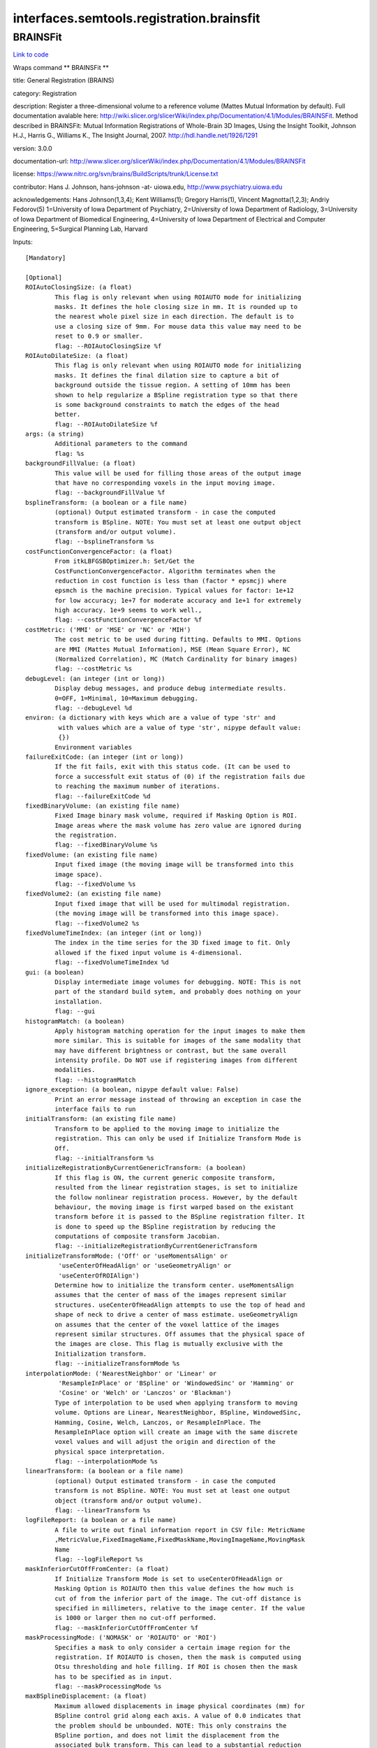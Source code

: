 .. AUTO-GENERATED FILE -- DO NOT EDIT!

interfaces.semtools.registration.brainsfit
==========================================


.. _nipype.interfaces.semtools.registration.brainsfit.BRAINSFit:


.. index:: BRAINSFit

BRAINSFit
---------

`Link to code <http://github.com/nipy/nipype/tree/f9c98ba/nipype/interfaces/semtools/registration/brainsfit.py#L109>`__

Wraps command ** BRAINSFit **

title: General Registration (BRAINS)

category: Registration

description: Register a three-dimensional volume to a reference volume (Mattes Mutual Information by default). Full documentation avalable here: http://wiki.slicer.org/slicerWiki/index.php/Documentation/4.1/Modules/BRAINSFit. Method described in BRAINSFit: Mutual Information Registrations of Whole-Brain 3D Images, Using the Insight Toolkit, Johnson H.J., Harris G., Williams K., The Insight Journal, 2007. http://hdl.handle.net/1926/1291

version: 3.0.0

documentation-url: http://www.slicer.org/slicerWiki/index.php/Documentation/4.1/Modules/BRAINSFit

license: https://www.nitrc.org/svn/brains/BuildScripts/trunk/License.txt

contributor: Hans J. Johnson, hans-johnson -at- uiowa.edu, http://www.psychiatry.uiowa.edu

acknowledgements: Hans Johnson(1,3,4); Kent Williams(1); Gregory Harris(1), Vincent Magnotta(1,2,3);  Andriy Fedorov(5) 1=University of Iowa Department of Psychiatry, 2=University of Iowa Department of Radiology, 3=University of Iowa Department of Biomedical Engineering, 4=University of Iowa Department of Electrical and Computer Engineering, 5=Surgical Planning Lab, Harvard

Inputs::

        [Mandatory]

        [Optional]
        ROIAutoClosingSize: (a float)
                This flag is only relevant when using ROIAUTO mode for initializing
                masks. It defines the hole closing size in mm. It is rounded up to
                the nearest whole pixel size in each direction. The default is to
                use a closing size of 9mm. For mouse data this value may need to be
                reset to 0.9 or smaller.
                flag: --ROIAutoClosingSize %f
        ROIAutoDilateSize: (a float)
                This flag is only relevant when using ROIAUTO mode for initializing
                masks. It defines the final dilation size to capture a bit of
                background outside the tissue region. A setting of 10mm has been
                shown to help regularize a BSpline registration type so that there
                is some background constraints to match the edges of the head
                better.
                flag: --ROIAutoDilateSize %f
        args: (a string)
                Additional parameters to the command
                flag: %s
        backgroundFillValue: (a float)
                This value will be used for filling those areas of the output image
                that have no corresponding voxels in the input moving image.
                flag: --backgroundFillValue %f
        bsplineTransform: (a boolean or a file name)
                (optional) Output estimated transform - in case the computed
                transform is BSpline. NOTE: You must set at least one output object
                (transform and/or output volume).
                flag: --bsplineTransform %s
        costFunctionConvergenceFactor: (a float)
                From itkLBFGSBOptimizer.h: Set/Get the
                CostFunctionConvergenceFactor. Algorithm terminates when the
                reduction in cost function is less than (factor * epsmcj) where
                epsmch is the machine precision. Typical values for factor: 1e+12
                for low accuracy; 1e+7 for moderate accuracy and 1e+1 for extremely
                high accuracy. 1e+9 seems to work well.,
                flag: --costFunctionConvergenceFactor %f
        costMetric: ('MMI' or 'MSE' or 'NC' or 'MIH')
                The cost metric to be used during fitting. Defaults to MMI. Options
                are MMI (Mattes Mutual Information), MSE (Mean Square Error), NC
                (Normalized Correlation), MC (Match Cardinality for binary images)
                flag: --costMetric %s
        debugLevel: (an integer (int or long))
                Display debug messages, and produce debug intermediate results.
                0=OFF, 1=Minimal, 10=Maximum debugging.
                flag: --debugLevel %d
        environ: (a dictionary with keys which are a value of type 'str' and
                 with values which are a value of type 'str', nipype default value:
                 {})
                Environment variables
        failureExitCode: (an integer (int or long))
                If the fit fails, exit with this status code. (It can be used to
                force a successfult exit status of (0) if the registration fails due
                to reaching the maximum number of iterations.
                flag: --failureExitCode %d
        fixedBinaryVolume: (an existing file name)
                Fixed Image binary mask volume, required if Masking Option is ROI.
                Image areas where the mask volume has zero value are ignored during
                the registration.
                flag: --fixedBinaryVolume %s
        fixedVolume: (an existing file name)
                Input fixed image (the moving image will be transformed into this
                image space).
                flag: --fixedVolume %s
        fixedVolume2: (an existing file name)
                Input fixed image that will be used for multimodal registration.
                (the moving image will be transformed into this image space).
                flag: --fixedVolume2 %s
        fixedVolumeTimeIndex: (an integer (int or long))
                The index in the time series for the 3D fixed image to fit. Only
                allowed if the fixed input volume is 4-dimensional.
                flag: --fixedVolumeTimeIndex %d
        gui: (a boolean)
                Display intermediate image volumes for debugging. NOTE: This is not
                part of the standard build sytem, and probably does nothing on your
                installation.
                flag: --gui
        histogramMatch: (a boolean)
                Apply histogram matching operation for the input images to make them
                more similar. This is suitable for images of the same modality that
                may have different brightness or contrast, but the same overall
                intensity profile. Do NOT use if registering images from different
                modalities.
                flag: --histogramMatch
        ignore_exception: (a boolean, nipype default value: False)
                Print an error message instead of throwing an exception in case the
                interface fails to run
        initialTransform: (an existing file name)
                Transform to be applied to the moving image to initialize the
                registration. This can only be used if Initialize Transform Mode is
                Off.
                flag: --initialTransform %s
        initializeRegistrationByCurrentGenericTransform: (a boolean)
                If this flag is ON, the current generic composite transform,
                resulted from the linear registration stages, is set to initialize
                the follow nonlinear registration process. However, by the default
                behaviour, the moving image is first warped based on the existant
                transform before it is passed to the BSpline registration filter. It
                is done to speed up the BSpline registration by reducing the
                computations of composite transform Jacobian.
                flag: --initializeRegistrationByCurrentGenericTransform
        initializeTransformMode: ('Off' or 'useMomentsAlign' or
                 'useCenterOfHeadAlign' or 'useGeometryAlign' or
                 'useCenterOfROIAlign')
                Determine how to initialize the transform center. useMomentsAlign
                assumes that the center of mass of the images represent similar
                structures. useCenterOfHeadAlign attempts to use the top of head and
                shape of neck to drive a center of mass estimate. useGeometryAlign
                on assumes that the center of the voxel lattice of the images
                represent similar structures. Off assumes that the physical space of
                the images are close. This flag is mutually exclusive with the
                Initialization transform.
                flag: --initializeTransformMode %s
        interpolationMode: ('NearestNeighbor' or 'Linear' or
                 'ResampleInPlace' or 'BSpline' or 'WindowedSinc' or 'Hamming' or
                 'Cosine' or 'Welch' or 'Lanczos' or 'Blackman')
                Type of interpolation to be used when applying transform to moving
                volume. Options are Linear, NearestNeighbor, BSpline, WindowedSinc,
                Hamming, Cosine, Welch, Lanczos, or ResampleInPlace. The
                ResampleInPlace option will create an image with the same discrete
                voxel values and will adjust the origin and direction of the
                physical space interpretation.
                flag: --interpolationMode %s
        linearTransform: (a boolean or a file name)
                (optional) Output estimated transform - in case the computed
                transform is not BSpline. NOTE: You must set at least one output
                object (transform and/or output volume).
                flag: --linearTransform %s
        logFileReport: (a boolean or a file name)
                A file to write out final information report in CSV file: MetricName
                ,MetricValue,FixedImageName,FixedMaskName,MovingImageName,MovingMask
                Name
                flag: --logFileReport %s
        maskInferiorCutOffFromCenter: (a float)
                If Initialize Transform Mode is set to useCenterOfHeadAlign or
                Masking Option is ROIAUTO then this value defines the how much is
                cut of from the inferior part of the image. The cut-off distance is
                specified in millimeters, relative to the image center. If the value
                is 1000 or larger then no cut-off performed.
                flag: --maskInferiorCutOffFromCenter %f
        maskProcessingMode: ('NOMASK' or 'ROIAUTO' or 'ROI')
                Specifies a mask to only consider a certain image region for the
                registration. If ROIAUTO is chosen, then the mask is computed using
                Otsu thresholding and hole filling. If ROI is chosen then the mask
                has to be specified as in input.
                flag: --maskProcessingMode %s
        maxBSplineDisplacement: (a float)
                Maximum allowed displacements in image physical coordinates (mm) for
                BSpline control grid along each axis. A value of 0.0 indicates that
                the problem should be unbounded. NOTE: This only constrains the
                BSpline portion, and does not limit the displacement from the
                associated bulk transform. This can lead to a substantial reduction
                in computation time in the BSpline optimizer.,
                flag: --maxBSplineDisplacement %f
        maximumNumberOfCorrections: (an integer (int or long))
                Maximum number of corrections in lbfgsb optimizer.
                flag: --maximumNumberOfCorrections %d
        maximumNumberOfEvaluations: (an integer (int or long))
                Maximum number of evaluations for line search in lbfgsb optimizer.
                flag: --maximumNumberOfEvaluations %d
        maximumStepLength: (a float)
                Starting step length of the optimizer. In general, higher values
                allow for recovering larger initial misalignments but there is an
                increased chance that the registration will not converge.
                flag: --maximumStepLength %f
        medianFilterSize: (a list of items which are an integer (int or
                 long))
                Apply median filtering to reduce noise in the input volumes. The 3
                values specify the radius for the optional MedianImageFilter
                preprocessing in all 3 directions (in voxels).
                flag: --medianFilterSize %s
        metricSamplingStrategy: ('Random')
                It defines the method that registration filter uses to sample the
                input fixed image. Only Random is supported for now.
                flag: --metricSamplingStrategy %s
        minimumStepLength: (a list of items which are a float)
                Each step in the optimization takes steps at least this big. When
                none are possible, registration is complete. Smaller values allows
                the optimizer to make smaller adjustments, but the registration time
                may increase.
                flag: --minimumStepLength %s
        movingBinaryVolume: (an existing file name)
                Moving Image binary mask volume, required if Masking Option is ROI.
                Image areas where the mask volume has zero value are ignored during
                the registration.
                flag: --movingBinaryVolume %s
        movingVolume: (an existing file name)
                Input moving image (this image will be transformed into the fixed
                image space).
                flag: --movingVolume %s
        movingVolume2: (an existing file name)
                Input moving image that will be used for multimodal
                registration(this image will be transformed into the fixed image
                space).
                flag: --movingVolume2 %s
        movingVolumeTimeIndex: (an integer (int or long))
                The index in the time series for the 3D moving image to fit. Only
                allowed if the moving input volume is 4-dimensional
                flag: --movingVolumeTimeIndex %d
        numberOfHistogramBins: (an integer (int or long))
                The number of histogram levels used for mutual information metric
                estimation.
                flag: --numberOfHistogramBins %d
        numberOfIterations: (a list of items which are an integer (int or
                 long))
                The maximum number of iterations to try before stopping the
                optimization. When using a lower value (500-1000) then the
                registration is forced to terminate earlier but there is a higher
                risk of stopping before an optimal solution is reached.
                flag: --numberOfIterations %s
        numberOfMatchPoints: (an integer (int or long))
                Number of histogram match points used for mutual information metric
                estimation.
                flag: --numberOfMatchPoints %d
        numberOfSamples: (an integer (int or long))
                The number of voxels sampled for mutual information computation.
                Increase this for higher accuracy, at the cost of longer computation
                time., NOTE that it is suggested to use samplingPercentage instead
                of this option. However, if set to non-zero, numberOfSamples
                overwrites the samplingPercentage option.
                flag: --numberOfSamples %d
        numberOfThreads: (an integer (int or long))
                Explicitly specify the maximum number of threads to use. (default is
                auto-detected)
                flag: --numberOfThreads %d
        outputFixedVolumeROI: (a boolean or a file name)
                ROI that is automatically computed from the fixed image. Only
                available if Masking Option is ROIAUTO. Image areas where the mask
                volume has zero value are ignored during the registration.
                flag: --outputFixedVolumeROI %s
        outputMovingVolumeROI: (a boolean or a file name)
                ROI that is automatically computed from the moving image. Only
                available if Masking Option is ROIAUTO. Image areas where the mask
                volume has zero value are ignored during the registration.
                flag: --outputMovingVolumeROI %s
        outputTransform: (a boolean or a file name)
                (optional) Filename to which save the (optional) estimated
                transform. NOTE: You must select either the outputTransform or the
                outputVolume option.
                flag: --outputTransform %s
        outputVolume: (a boolean or a file name)
                (optional) Output image: the moving image warped to the fixed image
                space. NOTE: You must set at least one output object (transform
                and/or output volume).
                flag: --outputVolume %s
        outputVolumePixelType: ('float' or 'short' or 'ushort' or 'int' or
                 'uint' or 'uchar')
                Data type for representing a voxel of the Output Volume.
                flag: --outputVolumePixelType %s
        projectedGradientTolerance: (a float)
                From itkLBFGSBOptimizer.h: Set/Get the ProjectedGradientTolerance.
                Algorithm terminates when the project gradient is below the
                tolerance. Default lbfgsb value is 1e-5, but 1e-4 seems to work
                well.,
                flag: --projectedGradientTolerance %f
        promptUser: (a boolean)
                Prompt the user to hit enter each time an image is sent to the
                DebugImageViewer
                flag: --promptUser
        relaxationFactor: (a float)
                Specifies how quickly the optimization step length is decreased
                during registration. The value must be larger than 0 and smaller
                than 1. Larger values result in slower step size decrease, which
                allow for recovering larger initial misalignments but it increases
                the registration time and the chance that the registration will not
                converge.
                flag: --relaxationFactor %f
        removeIntensityOutliers: (a float)
                Remove very high and very low intensity voxels from the input
                volumes. The parameter specifies the half percentage to decide
                outliers of image intensities. The default value is zero, which
                means no outlier removal. If the value of 0.005 is given, the 0.005%
                of both tails will be thrown away, so 0.01% of intensities in total
                would be ignored in the statistic calculation.
                flag: --removeIntensityOutliers %f
        reproportionScale: (a float)
                ScaleVersor3D 'Scale' compensation factor. Increase this to allow
                for more rescaling in a ScaleVersor3D or ScaleSkewVersor3D search
                pattern. 1.0 works well with a translationScale of 1000.0
                flag: --reproportionScale %f
        samplingPercentage: (a float)
                Fraction of voxels of the fixed image that will be used for
                registration. The number has to be larger than zero and less or
                equal to one. Higher values increase the computation time but may
                give more accurate results. You can also limit the sampling focus
                with ROI masks and ROIAUTO mask generation. The default is 0.002
                (use approximately 0.2% of voxels, resulting in 100000 samples in a
                512x512x192 volume) to provide a very fast registration in most
                cases. Typical values range from 0.01 (1%) for low detail images to
                0.2 (20%) for high detail images.
                flag: --samplingPercentage %f
        scaleOutputValues: (a boolean)
                If true, and the voxel values do not fit within the minimum and
                maximum values of the desired outputVolumePixelType, then linearly
                scale the min/max output image voxel values to fit within the
                min/max range of the outputVolumePixelType.
                flag: --scaleOutputValues
        skewScale: (a float)
                ScaleSkewVersor3D Skew compensation factor. Increase this to allow
                for more skew in a ScaleSkewVersor3D search pattern. 1.0 works well
                with a translationScale of 1000.0
                flag: --skewScale %f
        splineGridSize: (a list of items which are an integer (int or long))
                Number of BSpline grid subdivisions along each axis of the fixed
                image, centered on the image space. Values must be 3 or higher for
                the BSpline to be correctly computed.
                flag: --splineGridSize %s
        strippedOutputTransform: (a boolean or a file name)
                Rigid component of the estimated affine transform. Can be used to
                rigidly register the moving image to the fixed image. NOTE: This
                value is overridden if either bsplineTransform or linearTransform is
                set.
                flag: --strippedOutputTransform %s
        terminal_output: ('stream' or 'allatonce' or 'file' or 'none')
                Control terminal output: `stream` - displays to terminal immediately
                (default), `allatonce` - waits till command is finished to display
                output, `file` - writes output to file, `none` - output is ignored
        transformType: (a list of items which are a string)
                Specifies a list of registration types to be used. The valid types
                are, Rigid, ScaleVersor3D, ScaleSkewVersor3D, Affine, BSpline and
                SyN. Specifying more than one in a comma separated list will
                initialize the next stage with the previous results. If
                registrationClass flag is used, it overrides this parameter setting.
                flag: --transformType %s
        translationScale: (a float)
                How much to scale up changes in position (in mm) compared to unit
                rotational changes (in radians) -- decrease this to allow for more
                rotation in the search pattern.
                flag: --translationScale %f
        useAffine: (a boolean)
                Perform an Affine registration as part of the sequential
                registration steps. This family of options overrides the use of
                transformType if any of them are set.
                flag: --useAffine
        useBSpline: (a boolean)
                Perform a BSpline registration as part of the sequential
                registration steps. This family of options overrides the use of
                transformType if any of them are set.
                flag: --useBSpline
        useComposite: (a boolean)
                Perform a Composite registration as part of the sequential
                registration steps. This family of options overrides the use of
                transformType if any of them are set.
                flag: --useComposite
        useROIBSpline: (a boolean)
                If enabled then the bounding box of the input ROIs defines the
                BSpline grid support region. Otherwise the BSpline grid support
                region is the whole fixed image.
                flag: --useROIBSpline
        useRigid: (a boolean)
                Perform a rigid registration as part of the sequential registration
                steps. This family of options overrides the use of transformType if
                any of them are set.
                flag: --useRigid
        useScaleSkewVersor3D: (a boolean)
                Perform a ScaleSkewVersor3D registration as part of the sequential
                registration steps. This family of options overrides the use of
                transformType if any of them are set.
                flag: --useScaleSkewVersor3D
        useScaleVersor3D: (a boolean)
                Perform a ScaleVersor3D registration as part of the sequential
                registration steps. This family of options overrides the use of
                transformType if any of them are set.
                flag: --useScaleVersor3D
        useSyN: (a boolean)
                Perform a SyN registration as part of the sequential registration
                steps. This family of options overrides the use of transformType if
                any of them are set.
                flag: --useSyN
        writeOutputTransformInFloat: (a boolean)
                By default, the output registration transforms (either the output
                composite transform or each transform component) are written to the
                disk in double precision. If this flag is ON, the output transforms
                will be written in single (float) precision. It is especially
                important if the output transform is a displacement field transform,
                or it is a composite transform that includes several displacement
                fields.
                flag: --writeOutputTransformInFloat
        writeTransformOnFailure: (a boolean)
                Flag to save the final transform even if the numberOfIterations are
                reached without convergence. (Intended for use when
                --failureExitCode 0 )
                flag: --writeTransformOnFailure

Outputs::

        bsplineTransform: (an existing file name)
                (optional) Output estimated transform - in case the computed
                transform is BSpline. NOTE: You must set at least one output object
                (transform and/or output volume).
        linearTransform: (an existing file name)
                (optional) Output estimated transform - in case the computed
                transform is not BSpline. NOTE: You must set at least one output
                object (transform and/or output volume).
        logFileReport: (an existing file name)
                A file to write out final information report in CSV file: MetricName
                ,MetricValue,FixedImageName,FixedMaskName,MovingImageName,MovingMask
                Name
        outputFixedVolumeROI: (an existing file name)
                ROI that is automatically computed from the fixed image. Only
                available if Masking Option is ROIAUTO. Image areas where the mask
                volume has zero value are ignored during the registration.
        outputMovingVolumeROI: (an existing file name)
                ROI that is automatically computed from the moving image. Only
                available if Masking Option is ROIAUTO. Image areas where the mask
                volume has zero value are ignored during the registration.
        outputTransform: (an existing file name)
                (optional) Filename to which save the (optional) estimated
                transform. NOTE: You must select either the outputTransform or the
                outputVolume option.
        outputVolume: (an existing file name)
                (optional) Output image: the moving image warped to the fixed image
                space. NOTE: You must set at least one output object (transform
                and/or output volume).
        strippedOutputTransform: (an existing file name)
                Rigid component of the estimated affine transform. Can be used to
                rigidly register the moving image to the fixed image. NOTE: This
                value is overridden if either bsplineTransform or linearTransform is
                set.
